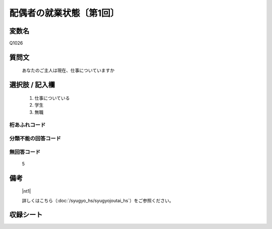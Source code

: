 .. title:: Q1026
.. rst-class:: item

====================================================================================================
配偶者の就業状態〔第1回〕
====================================================================================================

.. rst-class:: varname

変数名
==================

Q1026

.. rst-class:: question

質問文
==================


   あなたのご主人は現在、仕事についていますか



.. rst-class:: answer

選択肢 / 記入欄
======================

  1. 仕事についている
  2. 学生
  3. 無職
  



.. rst-class:: overflow

桁あふれコード
-------------------------------
  


.. rst-class:: not_classified

分類不能の回答コード
-------------------------------------
  


.. rst-class:: not_available

無回答コード
-------------------------------------
  5


.. rst-class:: bikou

備考
==================
 

   |nt1|
   
   
   詳しくはこちら（:doc:`/syugyo_hs/syugyojoutai_hs`）をご参照ください。


.. rst-class:: include_sheet

収録シート
=======================================
.. hlist::
   :columns: 3
   
   
   * p1_1
   
   


.. index:: Q1026